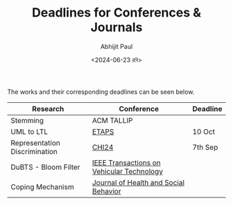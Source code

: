 #+TITLE: Deadlines for Conferences & Journals
#+AUTHOR: Abhijit Paul
#+DATE: <2024-06-23 রবি>

The works and their corresponding deadlines can be seen below.

| Research                      | Conference                                | Deadline |
|-------------------------------+-------------------------------------------+----------|
| Stemming                      | ACM TALLIP                                |          |
| UML to LTL                    | [[https://www.fmeurope.org/feature/upcoming_conferences/][ETAPS]]                                     | 10 Oct   |
| Representation Discrimination | [[https://chi2024.acm.org/for-authors/papers/][CHI24]]                                     | 7th Sep  |
| DuBTS - Bloom Filter          | [[https://ieeexplore.ieee.org/xpl/RecentIssue.jsp?punumber=25][IEEE Transactions on Vehicular Technology]] |          |
| Coping Mechanism              | [[https://www.scimagojr.com/journalsearch.php?q=21101055964&tip=sid&clean=0][Journal of Health and Social Behavior]]     |          |
